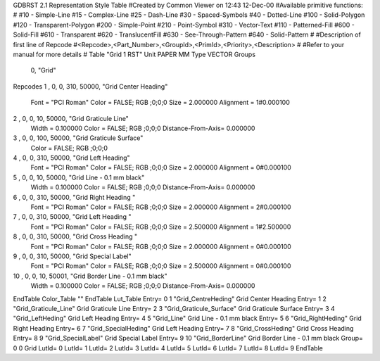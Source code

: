 GDBRST 2.1 Representation Style Table
#Created by Common Viewer on 12:43 12-Dec-00
#Available primitive functions:
#
#10    - Simple-Line
#15    - Complex-Line
#25    - Dash-Line
#30    - Spaced-Symbols
#40    - Dotted-Line
#100   - Solid-Polygon
#120   - Transparent-Polygon
#200   - Simple-Point
#210   - Point-Symbol
#310   - Vector-Text
#110   - Patterned-Fill
#600   - Solid-Fill
#610   - Transparent
#620   - TranslucentFill
#630   - See-Through-Pattern
#640   - Solid-Pattern
#
#Description of first line of Repcode
#<Repcode>,<Part_Number>,<GroupId>,<PrimId>,<Priority>,<Description>
#
#Refer to your manual for more details
#
Table "Grid 1 RST"
Unit PAPER MM
Type VECTOR
Groups 
    0, "Grid"
Repcodes
1    ,  0, 0, 310, 50000, "Grid Center Heading"
	Font        = "PCI Roman"
	Color       = FALSE; RGB ;0;0;0
	Size        = 2.000000	Alignment   = 1#0.000100
2    ,  0, 0,  10, 50000, "Grid Graticule Line"
	Width       = 0.100000	Color       = FALSE; RGB ;0;0;0
	Distance-From-Axis= 0.000000
3    ,  0, 0, 100, 50000, "Grid Graticule Surface"
	Color       = FALSE; RGB ;0;0;0
4    ,  0, 0, 310, 50000, "Grid Left Heading"
	Font        = "PCI Roman"
	Color       = FALSE; RGB ;0;0;0
	Size        = 2.000000	Alignment   = 0#0.000100
5    ,  0, 0,  10, 50000, "Grid Line - 0.1 mm black"
	Width       = 0.100000	Color       = FALSE; RGB ;0;0;0
	Distance-From-Axis= 0.000000
6    ,  0, 0, 310, 50000, "Grid Right Heading "
	Font        = "PCI Roman"
	Color       = FALSE; RGB ;0;0;0
	Size        = 2.000000	Alignment   = 2#0.000100
7    ,  0, 0, 310, 50000, "Grid Left Heading "
	Font        = "PCI Roman"
	Color       = FALSE; RGB ;0;0;0
	Size        = 2.500000	Alignment   = 1#2.500000
8    ,  0, 0, 310, 50000, "Grid Cross Heading "
	Font        = "PCI Roman"
	Color       = FALSE; RGB ;0;0;0
	Size        = 2.000000	Alignment   = 0#0.000100
9    ,  0, 0, 310, 50000, "Grid Special Label"
	Font        = "PCI Roman"
	Color       = FALSE; RGB ;0;0;0
	Size        = 2.500000	Alignment   = 0#0.000100
10   ,  0, 0,  10, 50001, "Grid Border Line - 0.1 mm black"
	Width       = 0.100000	Color       = FALSE; RGB ;0;0;0
	Distance-From-Axis= 0.000000	
EndTable
Color_Table ""
EndTable
Lut_Table
Entry= 0 1 "Grid_CentreHeding" Grid Center Heading 
Entry= 1 2 "Grid_Graticule_Line" Grid Graticule Line 
Entry= 2 3 "Grid_Graticule_Surface" Grid Graticule Surface 
Entry= 3 4 "Grid_LeftHeding" Grid Left Heading 
Entry= 4 5 "Grid_Line" Grid Line - 0.1 mm black 
Entry= 5 6 "Grid_RightHeding" Grid Right Heading 
Entry= 6 7 "Grid_SpecialHeding" Grid Left Heading 
Entry= 7 8 "Grid_CrossHeding" Grid Cross Heading 
Entry= 8 9 "Grid_SpecialLabel" Grid Special Label 
Entry= 9 10 "Grid_BorderLine" Grid Border Line - 0.1 mm black 
Group= 0 0 Grid
LutId= 0
LutId= 1
LutId= 2
LutId= 3
LutId= 4
LutId= 5
LutId= 6
LutId= 7
LutId= 8
LutId= 9
EndTable
